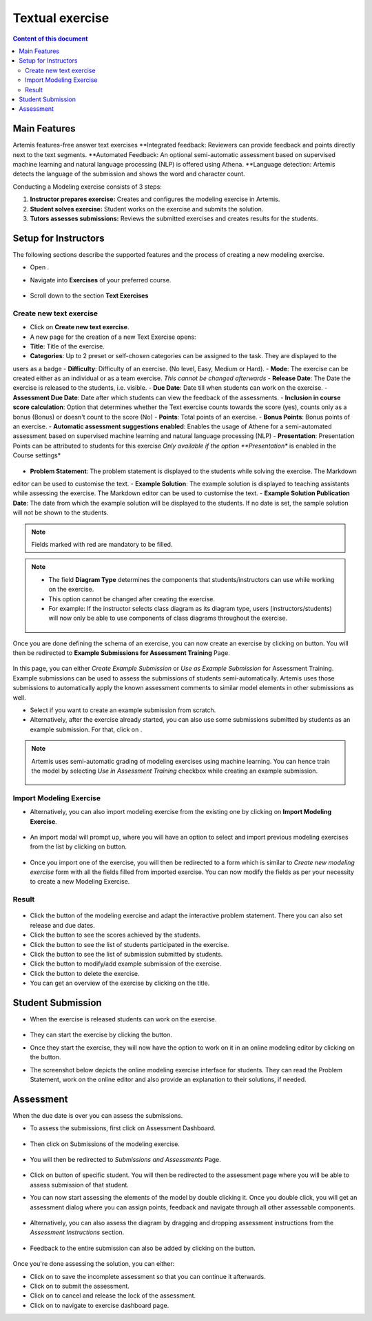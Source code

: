 Textual exercise
================
.. contents:: Content of this document
    :local:
    :depth: 3


Main Features
--------
Artemis features-free answer text exercises
**Integrated feedback: Reviewers can provide feedback and points directly next to the text segments.
**Automated Feedback: An optional semi-automatic assessment based on supervised machine learning and
natural language processing (NLP) is offered using Athena.
**Language detection: Artemis detects the language of the submission and shows the word and character count.

Conducting a Modeling exercise consists of 3 steps:

1. **Instructor prepares exercise:** Creates and configures the modeling exercise in Artemis.
2. **Student solves exercise:** Student works on the exercise and submits the solution.
3. **Tutors assesses submissions:** Reviews the submitted exercises and creates results for the students.

Setup for Instructors
-----
The following sections describe the supported features and the process of creating a new modeling exercise.

- Open |course-management|.
- Navigate into **Exercises** of your preferred course.
    .. figure:: modeling/course-management-course-dashboard.png
              :align: center
- Scroll down to the section  **Text Exercises**
    .. figure:: text/text-course-management.png
              :align: center


Create new text exercise
^^^^^^^^^^^^^^^^^^^^^^^^^^^^
- Click on **Create new text exercise**.
- A new page for the creation of a new Text Exercise opens:

- **Title**: Title of the exercise.
- **Categories**: Up to 2 preset or self-chosen categories can be assigned to the task. They are displayed to the
users as a badge
- **Difficulty**: Difficulty of an exercise. (No level, Easy, Medium or Hard).
- **Mode**: The exercise can be created either as an individual or as a team exercise.  *This cannot be changed
afterwards*
- **Release Date**: The Date the exercise is released to the students, i.e. visible.
- **Due Date**: Date till when students can work on the exercise.
- **Assessment Due Date**: Date after which students can view the feedback of the assessments.
- **Inclusion in course score calculation**: Option that determines whether the Text exercise counts towards the
score (yes), counts only as a bonus (Bonus) or doesn't count to the score (No)
- **Points**: Total points of an exercise.
- **Bonus Points**: Bonus points of an exercise.
- **Automatic assessment suggestions enabled**: Enables the usage of Athene for a semi-automated assessment based on
supervised machine learning and natural language processing (NLP)
- **Presentation**: Presentation Points can be attributed to students for this exercise *Only available if the option
**Presentation** is enabled in the Course settings*
     .. figure:: text/text-creation-1.png
              :align: center

- **Problem Statement**: The problem statement is displayed to the students while solving the exercise. The Markdown
editor can be used to customise the text.
- **Example Solution**: The example solution is displayed to teaching assistants while assessing the exercise. The
Markdown editor can be used to  customise the text.
- **Example Solution Publication Date**: The date from which the example solution will be displayed to the students. If no date is set, the sample solution will not be shown to the students.
    .. figure:: text/text-creation-2.png
              :align: center
.. note::
   Fields marked with red are mandatory to be filled.

.. note::
   - The field **Diagram Type** determines the components that students/instructors can use while working on the exercise.
   - This option cannot be changed after creating the exercise.
   - For example: If the instructor selects class diagram as its diagram type, users (instructors/students) will now only be able to use components of class diagrams throughout the exercise.

    .. figure:: modeling/class-diagram-diagram-type.png
              :align: center

Once you are done defining the schema of an exercise, you can now create an exercise by clicking on |save| button.
You will then be redirected to **Example Submissions for Assessment Training** Page.

    .. figure:: modeling/example-submission-for-assessment-training.png
              :align: center

In this page, you can either *Create Example Submission* or *Use as Example Submission* for Assessment Training.
Example submissions can be used to assess the submissions of students semi-automatically.
Artemis uses those submissions to automatically apply the known assessment comments to similar model elements in other submissions as well.

- Select |create-example-submission| if you want to create an example submission from scratch.
- Alternatively, after the exercise already started, you can also use some submissions submitted by students as an example submission. For that, click on |use-as-example-submission|.


.. note::
    Artemis uses semi-automatic grading of modeling exercises using machine learning.
    You can hence train the model by selecting *Use in Assessment Training* checkbox while creating an example submission.

    .. figure:: modeling/use-in-assessment-training.png
              :align: center

Import Modeling Exercise
^^^^^^^^^^^^^^^^^^^^^^^^

- Alternatively, you can also import modeling exercise from the existing one by clicking on **Import Modeling Exercise**.

    .. figure:: modeling/import-modeling-exercise.png
              :align: center

- An import modal will prompt up, where you will have an option to select and import previous modeling exercises from the list by clicking on |import| button.

    .. figure:: modeling/import-modeling-exercise-modal.png
              :align: center

- Once you import one of the exercise, you will then be redirected to a form which is similar to *Create new modeling exercise* form with all the fields filled from imported exercise. You can now modify the fields as per your necessity to create a new Modeling Exercise.

Result
^^^^^^

    .. figure:: modeling/course-dashboard-exercise-modeling.png
              :align: center

- Click the |edit| button of the modeling exercise and adapt the interactive problem statement. There you can also set release and due dates.
- Click the |scores| button to see the scores achieved by the students.
- Click the |participation| button to see the list of students participated in the exercise.
- Click the |submission| button to see the list of submission submitted by students.
- Click the |example-submission| button to modify/add example submission of the exercise.
- Click the |delete| button to delete the exercise.
- You can get an overview of the exercise by clicking on the title.

Student Submission
------------------

- When the exercise is released students can work on the exercise.

    .. figure:: modeling/modeling-exercise-card-student-view.png
              :align: center

- They can start the exercise by clicking the |start| button.

- Once they start the exercise, they will now have the option to work on it in an online modeling editor by clicking on  the |open-modeling-editor| button.

- The screenshot below depicts the online modeling exercise interface for students. They can read the Problem Statement, work on the online editor and also provide an explanation to their solutions, if needed.

    .. figure:: modeling/modeling-exercise-students-interface.png
              :align: center

Assessment
----------

When the due date is over you can assess the submissions.

- To assess the submissions, first click on Assessment Dashboard.

    .. figure:: modeling/assessment-dashboard.png
              :align: center

- Then click on Submissions of the modeling exercise.

    .. figure:: modeling/exercise-dashboard.png
              :align: center

- You will then be redirected to *Submissions and Assessments* Page.

    .. figure:: modeling/submissions-dashboard.png
              :align: center

- Click on |assess-submission| button of specific student. You will then be redirected to the assessment page where you will be able to assess submission of that student.

- You can now start assessing the elements of the model by double clicking it. Once you double click, you will get an assessment dialog where you can assign points, feedback and navigate through all other assessable components.

    .. figure:: modeling/assessment-modal.png
              :align: center

- Alternatively, you can also assess the diagram by dragging and dropping assessment instructions from the *Assessment Instructions* section.

    .. figure:: modeling/assessment-instruction.png
              :align: center

- Feedback to the entire submission can also be added by clicking on the |add-new-feedback| button.

    .. figure:: modeling/feedback-modal.png
              :align: center

Once you're done assessing the solution, you can either:

- Click on |save| to save the incomplete assessment so that you can continue it afterwards.

- Click on |submit| to submit the assessment.

- Click on |cancel| to cancel and release the lock of the assessment.

- Click on |exercise-dashboard-button| to navigate to exercise dashboard page.



.. |edit| image:: modeling/edit.png
    :scale: 75
.. |course-management| image:: modeling/course-management.png
.. |save| image:: modeling/save.png
.. |start| image:: modeling/start.png
.. |open-modeling-editor| image:: modeling/open-modeling-editor.png
.. |hint| image:: modeling/hint.png
.. |create-example-submission| image:: modeling/create-example-submission.png
.. |use-as-example-submission| image:: modeling/use-as-example-submission.png
.. |add-new-feedback| image:: modeling/add-new-feedback.png
.. |assess-submission| image:: modeling/assess-submission.png
.. |scores| image:: modeling/scores.png
.. |participation| image:: modeling/participation.png
.. |submission| image:: modeling/submission.png
.. |example-submission| image:: modeling/example-submission.png
.. |delete| image:: modeling/delete.png
.. |submit| image:: modeling/submit.png
.. |cancel| image:: modeling/cancel.png
.. |exercise-dashboard-button| image:: modeling/exercise-dashboard-button.png
.. |import| image:: modeling/import.png
